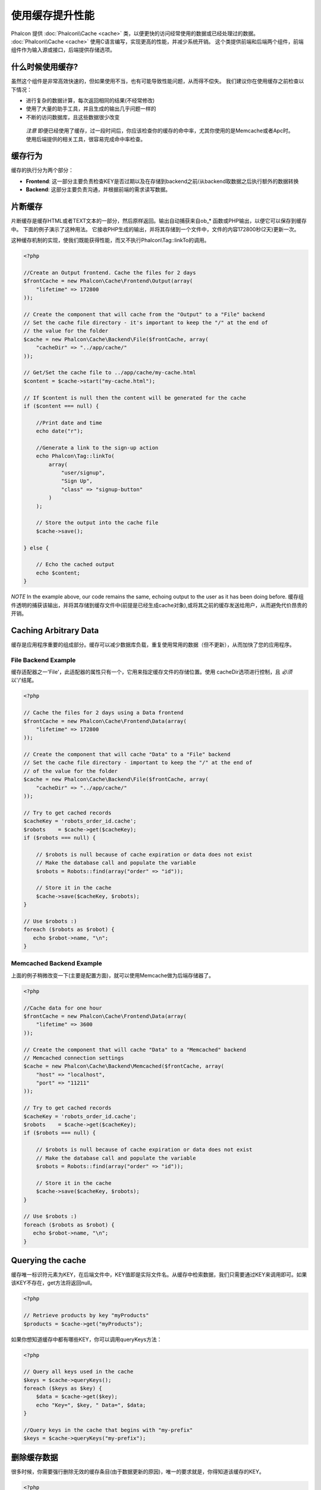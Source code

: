 使用缓存提升性能
================================
Phalcon 提供 :doc:`Phalcon\\Cache <cache>` 类，以便更快的访问经常使用的数据或已经处理过的数据。
:doc:`Phalcon\\Cache <cache>` 使用C语言编写，实现更高的性能，并减少系统开销。
这个类提供前端和后端两个组件，前端组件作为输入源或接口，后端提供存储选项。

什么时候使用缓存?
------------------------
虽然这个组件是非常高效快速的，但如果使用不当，也有可能导致性能问题，从而得不偿失。
我们建议你在使用缓存之前检查以下情况：

* 进行复杂的数据计算，每次返回相同的结果(不经常修改)
* 使用了大量的助手工具，并且生成的输出几乎问题一样的
* 不断的访问数据库，且这些数据很少改变

.. highlights::

    *注意* 即便已经使用了缓存，过一段时间后，你应该检查你的缓存的命中率，尤其你使用的是Memcache或者Apc时。使用后端提供的相关工具，很容易完成命中率检查。

缓存行为
----------------
缓存的执行分为两个部分：

* **Frontend**: 这一部分主要负责检查KEY是否过期以及在存储到backend之前/从backend取数据之后执行额外的数据转换
* **Backend**: 这部分主要负责沟通，并根据前端的需求读写数据。

片断缓存
------------------------
片断缓存是缓存HTML或者TEXT文本的一部分，然后原样返回。输出自动捕获来自ob_* 函数或PHP输出，以便它可以保存到缓存中。 下面的例子演示了这种用法。
它接收PHP生成的输出，并将其存储到一个文件中，文件的内容172800秒(2天)更新一次。

这种缓存机制的实现，使我们既能获得性能，而又不执行Phalcon\\Tag::linkTo的调用。

.. code-block:: php

    <?php

    //Create an Output frontend. Cache the files for 2 days
    $frontCache = new Phalcon\Cache\Frontend\Output(array(
        "lifetime" => 172800
    ));

    // Create the component that will cache from the "Output" to a "File" backend
    // Set the cache file directory - it's important to keep the "/" at the end of
    // the value for the folder
    $cache = new Phalcon\Cache\Backend\File($frontCache, array(
        "cacheDir" => "../app/cache/"
    ));

    // Get/Set the cache file to ../app/cache/my-cache.html
    $content = $cache->start("my-cache.html");

    // If $content is null then the content will be generated for the cache
    if ($content === null) {

        //Print date and time
        echo date("r");

        //Generate a link to the sign-up action
        echo Phalcon\Tag::linkTo(
            array(
                "user/signup",
                "Sign Up",
                "class" => "signup-button"
            )
        );

        // Store the output into the cache file
        $cache->save();

    } else {

        // Echo the cached output
        echo $content;
    }

*NOTE* In the example above, our code remains the same, echoing output to the user as it has been doing before.
缓存组件透明的捕获该输出，并将其存储到缓存文件中(前提是已经生成cache对象),或将其之前的缓存发送给用户，从而避免代价昂贵的开销。

Caching Arbitrary Data
----------------------
缓存是应用程序重要的组成部分。缓存可以减少数据库负载，重复使用常用的数据（但不更新），从而加快了您的应用程序。

File Backend Example
^^^^^^^^^^^^^^^^^^^^
缓存适配器之一'File'，此适配器的属性只有一个，它用来指定缓存文件的存储位置。使用 cacheDir选项进行控制，且 *必须* 以'/'结尾。

.. code-block:: php

    <?php

    // Cache the files for 2 days using a Data frontend
    $frontCache = new Phalcon\Cache\Frontend\Data(array(
        "lifetime" => 172800
    ));

    // Create the component that will cache "Data" to a "File" backend
    // Set the cache file directory - important to keep the "/" at the end of
    // of the value for the folder
    $cache = new Phalcon\Cache\Backend\File($frontCache, array(
        "cacheDir" => "../app/cache/"
    ));

    // Try to get cached records
    $cacheKey = 'robots_order_id.cache';
    $robots    = $cache->get($cacheKey);
    if ($robots === null) {

        // $robots is null because of cache expiration or data does not exist
        // Make the database call and populate the variable
        $robots = Robots::find(array("order" => "id"));

        // Store it in the cache
        $cache->save($cacheKey, $robots);
    }

    // Use $robots :)
    foreach ($robots as $robot) {
       echo $robot->name, "\n";
    }

Memcached Backend Example
^^^^^^^^^^^^^^^^^^^^^^^^^
上面的例子稍微改变一下(主要是配置方面)，就可以使用Memcache做为后端存储器了。

.. code-block:: php

    <?php

    //Cache data for one hour
    $frontCache = new Phalcon\Cache\Frontend\Data(array(
        "lifetime" => 3600
    ));

    // Create the component that will cache "Data" to a "Memcached" backend
    // Memcached connection settings
    $cache = new Phalcon\Cache\Backend\Memcached($frontCache, array(
        "host" => "localhost",
        "port" => "11211"
    ));

    // Try to get cached records
    $cacheKey = 'robots_order_id.cache';
    $robots    = $cache->get($cacheKey);
    if ($robots === null) {

        // $robots is null because of cache expiration or data does not exist
        // Make the database call and populate the variable
        $robots = Robots::find(array("order" => "id"));

        // Store it in the cache
        $cache->save($cacheKey, $robots);
    }

    // Use $robots :)
    foreach ($robots as $robot) {
       echo $robot->name, "\n";
    }

Querying the cache
------------------
缓存唯一标识符元素为KEY，在后端文件中，KEY值即是实际文件名。从缓存中检索数据，我们只需要通过KEY来调用即可。如果该KEY不存在，get方法将返回null。

.. code-block:: php

    <?php

    // Retrieve products by key "myProducts"
    $products = $cache->get("myProducts");

如果你想知道缓存中都有哪些KEY，你可以调用queryKeys方法：

.. code-block:: php

    <?php

    // Query all keys used in the cache
    $keys = $cache->queryKeys();
    foreach ($keys as $key) {
        $data = $cache->get($key);
        echo "Key=", $key, " Data=", $data;
    }

    //Query keys in the cache that begins with "my-prefix"
    $keys = $cache->queryKeys("my-prefix");


删除缓存数据
----------------------------
很多时候，你需要强行删除无效的缓存条目(由于数据更新的原因)，唯一的要求就是，你得知道该缓存的KEY。

.. code-block:: php

    <?php

    // Delete an item with a specific key
    $cache->queryKeys("someKey");

    // Delete all items from the cache
    $keys = $cache->queryKeys();
    foreach ($keys as $key) {
    	$cache->delete($key);
    }


检测缓存是否存在
------------------------
通过给定的KEY值，可以检测缓存是否存在。

.. code-block:: php

    <?php

    if ($cache->exists("someKey")) {
        echo $cache->get("someKey");
    }
    else {
        echo "Cache does not exists!";
    }


前端适配器
-----------------
The available frontend adapters that are used as interfaces or input sources to the cache are:

+---------+--------------------------------------------------------------------------------------------------------------------------------+--------------------------------------------------------------------------------+
| Adapter | Description                                                                                                                    | Example                                                                        |
+=========+================================================================================================================================+================================================================================+
| Output  | Read input data from standard PHP output                                                                                       | :doc:`Phalcon\\Cache\\Frontend\\Output <../api/Phalcon_Cache_Frontend_Output>` |
+---------+--------------------------------------------------------------------------------------------------------------------------------+--------------------------------------------------------------------------------+
| Data    | It's used to cache any kind of PHP data (big arrays, objects, text, etc). The data is serialized before stored in the backend. | :doc:`Phalcon\\Cache\\Frontend\\Data <../api/Phalcon_Cache_Frontend_Data>`     |
+---------+--------------------------------------------------------------------------------------------------------------------------------+--------------------------------------------------------------------------------+
| Base64  | It's used to cache binary data. The data is serialized using base64_encode before be stored in the backend.                    | :doc:`Phalcon\\Cache\\Frontend\\Base64 <../api/Phalcon_Cache_Frontend_Base64>` |
+---------+--------------------------------------------------------------------------------------------------------------------------------+--------------------------------------------------------------------------------+
| None    | It's used to cache any kind of PHP data without serializing them.                                                              | :doc:`Phalcon\\Cache\\Frontend\\Data <../api/Phalcon_Cache_Frontend_None>`     |
+---------+--------------------------------------------------------------------------------------------------------------------------------+--------------------------------------------------------------------------------+

实现自定义的前端适配器
^^^^^^^^^^^^^^^^^^^^^^^^^^^^^^^^^^^^^^^
The :doc:`Phalcon\\Cache\\FrontendInterface <../api/Phalcon_Cache_FrontendInterface>` interface must be implemented in order to create your own frontend adapters or extend the existing ones.

后端适配器
----------------
可用的后端存储器列表：

+-----------+------------------------------------------------+------------+---------------------+-----------------------------------------------------------------------------------+
| Adapter   | Description                                    | Info       | Required Extensions | Example                                                                           |
+===========+================================================+============+=====================+===================================================================================+
| File      | Stores data to local plain files               |            |                     | :doc:`Phalcon\\Cache\\Backend\\File <../api/Phalcon_Cache_Backend_File>`          |
+-----------+------------------------------------------------+------------+---------------------+-----------------------------------------------------------------------------------+
| Memcached | Stores data to a memcached server              | Memcached_ | memcache_           | :doc:`Phalcon\\Cache\\Backend\\Memcache <../api/Phalcon_Cache_Backend_Memcache>`  |
+-----------+------------------------------------------------+------------+---------------------+-----------------------------------------------------------------------------------+
| APC       | Stores data to the Alternative PHP Cache (APC) | APC_       | `APC extension`_    | :doc:`Phalcon\\Cache\\Backend\\Apc <../api/Phalcon_Cache_Backend_Apc>`            |
+-----------+------------------------------------------------+------------+---------------------+-----------------------------------------------------------------------------------+
| Mongo     | Stores data to Mongo Database                  | MongoDb_   | `Mongo`_            | :doc:`Phalcon\\Cache\\Backend\\Mongo <../api/Phalcon_Cache_Backend_Mongo>`        |
+-----------+------------------------------------------------+------------+---------------------+-----------------------------------------------------------------------------------+

实现自定义后端适配器
^^^^^^^^^^^^^^^^^^^^^^^^^^^^^^^^^^^^^^
The :doc:`Phalcon\\Cache\\BackendInterface <../api/Phalcon_Cache_BackendInterface>` interface must be implemented in order to create your own backend adapters or extend the existing ones.

文件缓存选项
^^^^^^^^^^^^^^^^^^^^
This backend will store cached content into files in the local server. The available options for this backend are:

+----------+-----------------------------------------------------------+
| Option   | Description                                               |
+==========+===========================================================+
| cacheDir | A writable directory on which cached files will be placed |
+----------+-----------------------------------------------------------+

Memcached缓存选项
^^^^^^^^^^^^^^^^^^^^^^^^^
This backend will store cached content on a memcached server. The available options for this backend are:

+------------+---------------------------------------------+
| Option     | Description                                 |
+============+=============================================+
| host       | memcached host                              |
+------------+---------------------------------------------+
| port       | memcached port                              |
+------------+---------------------------------------------+
| persistent | create a persitent connection to memcached? |
+------------+---------------------------------------------+

APC缓存选项
^^^^^^^^^^^^^^^^^^^
This backend will store cached content on Alternative PHP Cache (APC_). This cache backend does not require any additional configuration options.

Mongo缓存选项
^^^^^^^^^^^^^^^^^^^^^^^^^
This backend will store cached content on a MongoDB server. The available options for this backend are:

+------------+---------------------------------------------+
| Option     | Description                                 |
+============+=============================================+
| server     | A MongoDB connection string                 |
+------------+---------------------------------------------+
| db         | Mongo database name                         |
+------------+---------------------------------------------+
| collection | Mongo collection in the database            |
+------------+---------------------------------------------+


.. _Memcached: http://php.net/manual/en/book.apc.php
.. _memcache: http://pecl.php.net/package/memcache
.. _APC: http://php.net/manual/en/book.apc.php
.. _APC extension: http://pecl.php.net/package/APC
.. _MongoDb: http://mongodb.org/
.. _Mongo: http://pecl.php.net/package/mongo
